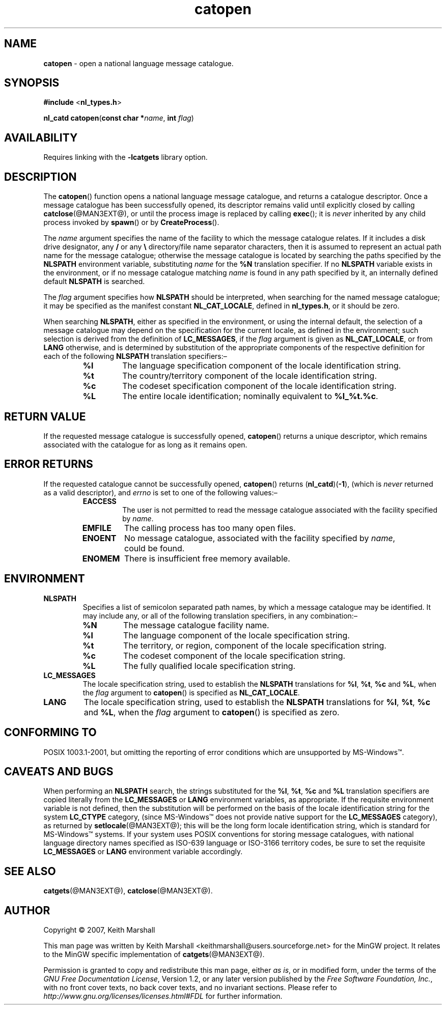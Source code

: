 '\"
.TH catopen @MAN3EXT@ 21-Jun-2007 MinGW "MinGW Programming Reference
.
.SH NAME
.B catopen
\- open a national language message catalogue.
.
.\" Copyright (C) 2007,  Keith Marshall.
.
.\" Permission is granted to copy, distribute and/or modify this manpage
.\" under the terms of the GNU Free Documentation License, Version 1.2
.\" or any later version published by the Free Software Foundation, with
.\" no Invariant Sections, no Front-Cover Texts, and no Back-Cover Texts.
.\" A copy of the license is included in the accompanying file, `FDL'.
.
.SH SYNOPSIS
.BR #include
.RB < nl_types.h >
.LP
.BR "nl_catd catopen" ( "const char *" \c
.IR name ,
.BR int
.IR flag )
.
.SH AVAILABILITY
Requires linking with the
.B \-lcatgets
library option.
.
.SH DESCRIPTION
The
.BR catopen ()
function opens a national language message catalogue,
and returns a catalogue descriptor.
Once a message catalogue has been successfully opened,
its descriptor remains valid until explicitly closed by calling
.BR catclose (@MAN3EXT@),
or until the process image is replaced by calling
.BR exec ();
it is
.I never
inherited by any child process invoked by
.BR spawn ()
or by
.BR CreateProcess ().
.
.LP
The
.I name
argument specifies the name of the facility
to which the message catalogue relates.
If it includes a disk drive designator,
any
.BR / " or any " \e
directory/file name separator characters,
then it is assumed to represent an actual path name
for the message catalogue;
otherwise the message catalogue is located by searching
the paths specified by the
.B NLSPATH
environment variable,
substituting
.I name
for the
.B %N
translation specifier.
If no
.B NLSPATH
variable exists in the environment,
or if no message catalogue matching
.I name
is found in any path specified by it,
an internally defined default
.B NLSPATH
is searched.
.
.LP
The
.I flag
argument specifies how
.B NLSPATH
should be interpreted,
when searching for the named message catalogue;
it may be specified as the manifest constant
.BR NL_CAT_LOCALE ,
defined in
.BR nl_types.h ,
or it should be zero.
.
.LP
When searching
.BR NLSPATH ,
either as specified in the environment,
or using the internal default,
the selection of a message catalogue may depend on the
specification for the current locale,
as defined in the environment;
such selection is derived from the definition of
.BR LC_MESSAGES ,
if the
.I flag
argument is given as
.BR NL_CAT_LOCALE ,
or from
.B LANG
otherwise,
and is determined by substitution of the appropriate
components of the respective definition for each of the following
.B NLSPATH
translation specifiers:\(en
.ll -\n(INu
.
.RS
.TP
.B %l
The language specification component
of the locale identification string.
.
.TP
.B %t
The country/territory component
of the locale identification string.
.
.TP
.B %c
The codeset specification component
of the locale identification string.
.
.TP
.B %L
The entire locale identification;
nominally equivalent to
.BR %l_%t.%c .
.RE
.
.ll +\n(INu
.SH RETURN VALUE
If the requested message catalogue is successfully opened,
.BR catopen ()
returns a unique descriptor,
which remains associated with the catalogue for as long
as it remains open.
.
.SH ERROR RETURNS
If the requested catalogue cannot be successfully opened,
.BR catopen ()
returns
.RB ( nl_catd )( -1 ),
(which is
.I never
returned as a valid descriptor),
and
.I errno
is set to one of the following values:\(en
.ll -\n(INu
.
.RS
.TP
.B EACCESS
The user is not permitted to read the message catalogue
associated with the facility specified by
.IR name .
.
.TP
.B EMFILE
The calling process has too many open files.
.
.TP
.B ENOENT
No message catalogue,
associated with the facility specified by
.IR name ,
could be found.
.
.TP
.B ENOMEM
There is insufficient free memory available.
.ll +\n(INu
.RE
.
.SH ENVIRONMENT
.TP
.B NLSPATH
Specifies a list of semicolon separated path names,
by which a message catalogue may be identified.
It may include any,
or all of the following translation specifiers,
in any combination:\(en
.ll -\n(INu
.
.RS
.TP
.B %N
The message catalogue facility name.
.
.TP
.B %l
The language component of the locale specification string.
.
.TP
.B %t
The territory,
or region,
component of the locale specification string.
.
.TP
.B %c
The codeset component of the locale specification string.
.
.TP
.B %L
The fully qualified locale specification string.
.ll +\n(INu
.RE
.
.TP
.B LC_MESSAGES
The locale specification string,
used to establish the
.B NLSPATH
translations for
.BR %l ,
.BR %t ,
.B  %c
and
.BR %L ,
when the
.I flag
argument to
.BR catopen ()
is specified as
.BR NL_CAT_LOCALE .
.
.TP
.B LANG
The locale specification string,
used to establish the
.B NLSPATH
translations for
.BR %l ,
.BR %t ,
.B  %c
and
.BR %L ,
when the
.I flag
argument to
.BR catopen ()
is specified as zero.
.
.SH CONFORMING TO
POSIX 1003.1-2001,
but omitting the reporting of error conditions
which are unsupported by MS\(hyWindows\*(Tm.
.
.SH CAVEATS AND BUGS
When performing an
.B NLSPATH
search,
the strings substituted for the
.BR %l ,
.BR %t ,
.B  %c
and
.B  %L
translation specifiers are copied literally from the
.B  LC_MESSAGES
or
.B  LANG
environment variables,
as appropriate.
If the requisite environment variable is not defined,
then the substitution will be performed on the basis of the
locale identification string for the system
.B LC_CTYPE
category,
(since MS\(hyWindows\*(Tm does not provide native support for the
.B LC_MESSAGES
category),
as returned by
.BR setlocale (@MAN3EXT@);
this will be the long form locale identification string,
which is standard for MS\(hyWindows\*(Tm systems.
If your system uses POSIX conventions for storing message catalogues,
with national language directory names specified as ISO\(hy639 language
or ISO\(hy3166 territory codes,
be sure to set the requisite
.B LC_MESSAGES
or
.B LANG
environment variable accordingly.
.
.SH SEE ALSO
.BR catgets (@MAN3EXT@),
.BR catclose (@MAN3EXT@).
.
.SH AUTHOR
Copyright \(co 2007, Keith Marshall
.
.LP
This man page was written by Keith Marshall
<keithmarshall@users.sourceforge.net>
for the MinGW project.
It relates to the MinGW specific implementation of
.BR catgets (@MAN3EXT@).
.
.LP
Permission is granted to copy and redistribute this man page,
either
.IR "as is" ,
or in modified form,
under the terms of the
.IR "GNU Free Documentation License" ,
Version 1.2,
or any later version published by the
.IR "Free Software Foundation, Inc." ,
with no front cover texts,
no back cover texts,
and no invariant sections.
Please refer to
.I http://www.gnu.org/licenses/licenses.html#FDL
for further information.
